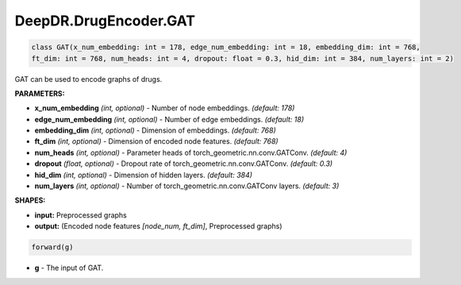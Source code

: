 DeepDR.DrugEncoder.GAT
===========================



.. code-block:: python

   class GAT(x_num_embedding: int = 178, edge_num_embedding: int = 18, embedding_dim: int = 768,
   ft_dim: int = 768, num_heads: int = 4, dropout: float = 0.3, hid_dim: int = 384, num_layers: int = 2)

GAT can be used to encode graphs of drugs.

**PARAMETERS:**

* **x_num_embedding** *(int, optional)* - Number of node embeddings. *(default: 178)*
* **edge_num_embedding** *(int, optional)* - Number of edge embeddings. *(default: 18)*
* **embedding_dim** *(int, optional)* - Dimension of embeddings. *(default: 768)*
* **ft_dim** *(int, optional)* - Dimension of encoded node features. *(default: 768)*
* **num_heads** *(int, optional)* - Parameter heads of torch_geometric.nn.conv.GATConv. *(default: 4)*
* **dropout** *(float, optional)* - Dropout rate of torch_geometric.nn.conv.GATConv. *(default: 0.3)*
* **hid_dim** *(int, optional)* - Dimension of hidden layers. *(default: 384)*
* **num_layers** *(int, optional)* - Number of torch_geometric.nn.conv.GATConv layers. *(default: 3)*

**SHAPES:**

* **input:** Preprocessed graphs
* **output:** (Encoded node features *[node_num, ft_dim]*, Preprocessed graphs)

.. code-block:: python

	forward(g)

* **g** - The input of GAT.
